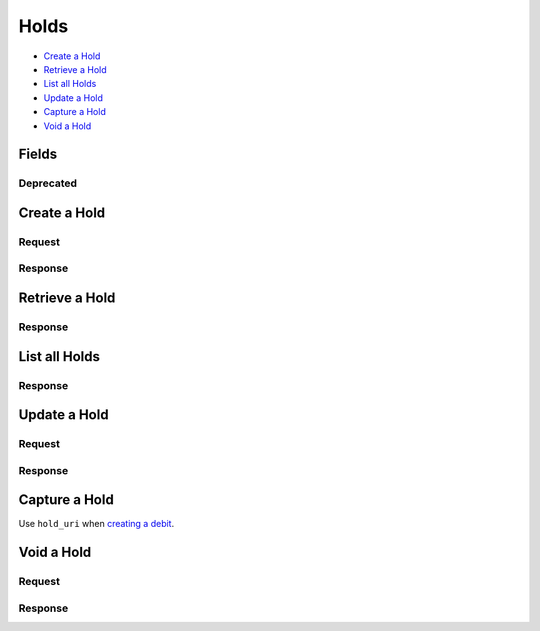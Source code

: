Holds
=====

- `Create a Hold`_
- `Retrieve a Hold`_
- `List all Holds`_
- `Update a Hold`_
- `Capture a Hold`_
- `Void a Hold`_

Fields
------

.. dcode:: view hold
   :exclude: invoice_uri fee
   
   - account
     See `Account <./accounts.rst>`_.

   - source
     See `Card <./cards.rst>`_.

   - debit
     See `Debit <./debits.rst>`_.
     
Deprecated
~~~~~~~~~~

.. dcode:: view hold
   :include: fee

Create a Hold
-------------

.. dcode:: endpoint holds.create

Request
~~~~~~~

.. dcode:: form holds.create
   :exclude: card_uri account_uri

.. dcode:: scenario holds.create
   :section-include: request

Response
~~~~~~~~

.. dcode:: scenario holds.create
   :section-include: response

Retrieve a Hold
---------------

.. dcode:: endpoint holds.show
   :exclude-method: HEAD
   
Response
~~~~~~~~
   
.. dcode:: scenario holds.show
   :section-include: response

List all Holds
--------------

.. dcode:: endpoint holds.index
   :exclude-method: HEAD

Response
~~~~~~~~
   
.. dcode:: scenario holds.index
   :section-include: response

Update a Hold
-------------

.. dcode:: endpoint holds.update

Request
~~~~~~~

.. dcode:: form holds.update
   :exclude: is_void appears_on_statement_as

.. dcode:: scenario holds.update
   :section-include: request

Response
~~~~~~~~

.. dcode:: scenario holds.update
   :section-include: response

Capture a Hold
--------------

Use ``hold_uri`` when `creating a debit <./debits.rst#create-a-debit>`_.

.. dcode:: scenario holds.capture


Void a Hold
------------

.. dcode:: endpoint holds.update

Request
~~~~~~~

.. dcode:: form holds.update
   :include: is_void appears_on_statement_as

.. dcode:: scenario holds.void
   :section-include: request

Response
~~~~~~~~

.. dcode:: scenario holds.void
   :section-include: response 
